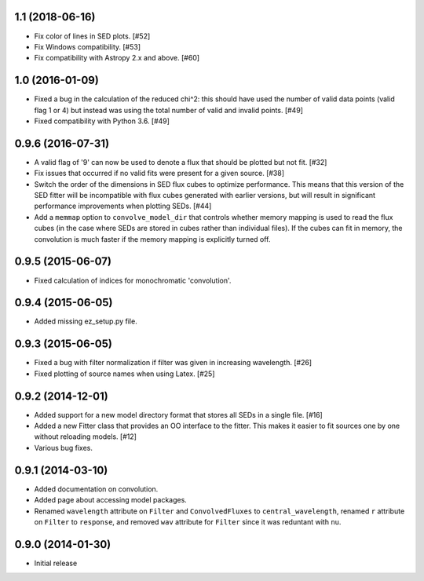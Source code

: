 1.1 (2018-06-16)
----------------

- Fix color of lines in SED plots. [#52]

- Fix Windows compatibility. [#53]

- Fix compatibility with Astropy 2.x and above. [#60]

1.0 (2016-01-09)
----------------

- Fixed a bug in the calculation of the reduced chi^2: this should have used
  the number of valid data points (valid flag 1 or 4) but instead was using
  the total number of valid and invalid points. [#49]

- Fixed compatibility with Python 3.6. [#49]

0.9.6 (2016-07-31)
------------------

- A valid flag of '9' can now be used to denote a flux that should be plotted
  but not fit. [#32]

- Fix issues that occurred if no valid fits were present for a given source.
  [#38]

- Switch the order of the dimensions in SED flux cubes to optimize performance.
  This means that this version of the SED fitter will be incompatible with flux
  cubes generated with earlier versions, but will result in significant
  performance improvements when plotting SEDs. [#44]

- Add a ``memmap`` option to ``convolve_model_dir`` that controls whether
  memory mapping is used to read the flux cubes (in the case where SEDs are
  stored in cubes rather than individual files). If the cubes can fit in
  memory, the convolution is much faster if the memory mapping is explicitly
  turned off.

0.9.5 (2015-06-07)
------------------

- Fixed calculation of indices for monochromatic 'convolution'.

0.9.4 (2015-06-05)
------------------

- Added missing ez_setup.py file.

0.9.3 (2015-06-05)
------------------

- Fixed a bug with filter normalization if filter was given in increasing
  wavelength. [#26]

- Fixed plotting of source names when using Latex. [#25]

0.9.2 (2014-12-01)
------------------

- Added support for a new model directory format that stores all SEDs in a
  single file. [#16]

- Added a new Fitter class that provides an OO interface to the fitter. This
  makes it easier to fit sources one by one without reloading models. [#12]

- Various bug fixes.

0.9.1 (2014-03-10)
------------------

- Added documentation on convolution.

- Added page about accessing model packages.

- Renamed ``wavelength`` attribute on ``Filter`` and ``ConvolvedFluxes`` to
  ``central_wavelength``, renamed ``r`` attribute on ``Filter`` to
  ``response``, and removed ``wav`` attribute for ``Filter`` since it was
  reduntant with ``nu``.

0.9.0 (2014-01-30)
------------------

- Initial release
